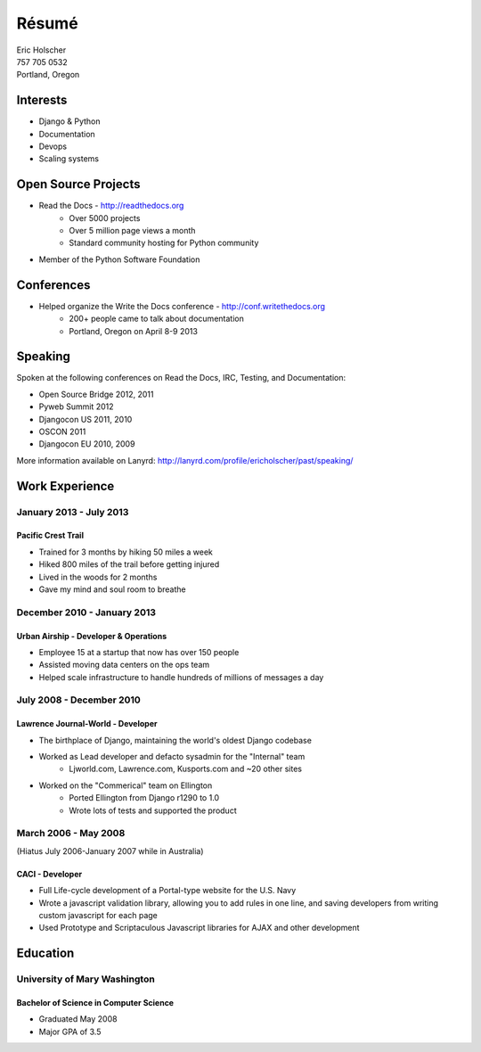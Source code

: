 Résumé
======

| Eric Holscher
| 757 705 0532
| Portland, Oregon

Interests
---------

* Django & Python
* Documentation
* Devops
* Scaling systems

Open Source Projects
--------------------

* Read the Docs - http://readthedocs.org
    * Over 5000 projects
    * Over 5 million page views a month
    * Standard community hosting for Python community
* Member of the Python Software Foundation

Conferences
-----------

* Helped organize the Write the Docs conference - http://conf.writethedocs.org
    * 200+ people came to talk about documentation
    * Portland, Oregon on April 8-9 2013

Speaking
---------

Spoken at the following conferences on Read the Docs, IRC, Testing, and Documentation:

* Open Source Bridge 2012, 2011
* Pyweb Summit 2012
* Djangocon US 2011, 2010
* OSCON 2011
* Djangocon EU 2010, 2009

More information available on Lanyrd: http://lanyrd.com/profile/ericholscher/past/speaking/

Work Experience
----------------

January 2013 - July 2013
~~~~~~~~~~~~~~~~~~~~~~~~

Pacific Crest Trail
```````````````````

* Trained for 3 months by hiking 50 miles a week
* Hiked 800 miles of the trail before getting injured
* Lived in the woods for 2 months
* Gave my mind and soul room to breathe

December 2010 - January 2013
~~~~~~~~~~~~~~~~~~~~~~~~~~~~

Urban Airship - Developer & Operations
``````````````````````````````````````

* Employee 15 at a startup that now has over 150 people
* Assisted moving data centers on the ops team
* Helped scale infrastructure to handle hundreds of millions of messages a day

July 2008 - December 2010
~~~~~~~~~~~~~~~~~~~~~~~~~

Lawrence Journal-World - Developer
``````````````````````````````````

* The birthplace of Django, maintaining the world's oldest Django codebase
* Worked as Lead developer and defacto sysadmin for the "Internal" team
    - Ljworld.com, Lawrence.com, Kusports.com and ~20 other sites
* Worked on the "Commerical" team on Ellington
    - Ported Ellington from Django r1290 to 1.0
    - Wrote lots of tests and supported the product


March 2006 - May 2008
~~~~~~~~~~~~~~~~~~~~~
(Hiatus July 2006-January 2007 while in Australia)

CACI - Developer
````````````````

* Full Life-cycle development of a Portal-type website for the U.S. Navy
* Wrote a javascript validation library, allowing you to add rules in one line, and saving developers from writing custom javascript for each page
* Used Prototype and Scriptaculous Javascript libraries for AJAX and other development

Education
---------

University of Mary Washington
~~~~~~~~~~~~~~~~~~~~~~~~~~~~~

Bachelor of Science in Computer Science
```````````````````````````````````````

* Graduated May 2008
* Major GPA of 3.5
